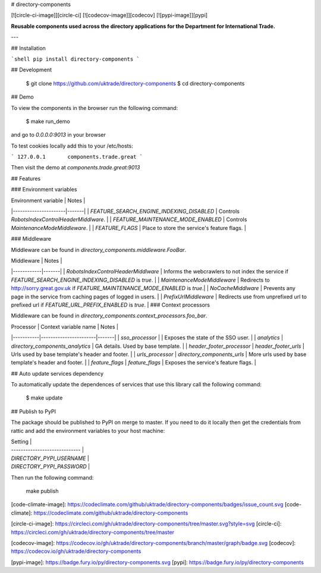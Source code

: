 # directory-components

[![circle-ci-image]][circle-ci]
[![codecov-image]][codecov]
[![pypi-image]][pypi]

**Reusable components used across the directory applications for the Department for International Trade.**

---

## Installation

```shell
pip install directory-components
```

## Development

    $ git clone https://github.com/uktrade/directory-components
    $ cd directory-components


## Demo

To view the components in the browser run the following command:

    $ make run_demo

and go to `0.0.0.0:9013` in your browser

To test cookies locally add this to your /etc/hosts:

```
127.0.0.1       components.trade.great
```

Then visit the demo at `components.trade.great:9013`

## Features

### Environment variables

| Environment variable | Notes |
|----------------------|-------|
| `FEATURE_SEARCH_ENGINE_INDEXING_DISABLED` | Controls `RobotsIndexControlHeaderMiddlware`. |
| `FEATURE_MAINTENANCE_MODE_ENABLED` | Controls `MaintenanceModeMiddleware`. |
| `FEATURE_FLAGS` | Place to store the service's feature flags. |

### Middleware

Middleware can be found in `directory_components.middleware.FooBar`.

| Middleware | Notes |
|------------|-------|
| `RobotsIndexControlHeaderMiddlware` | Informs the webcrawlers to not index the service if `FEATURE_SEARCH_ENGINE_INDEXING_DISABLED` is `true`. |
| `MaintenanceModeMiddleware` | Redirects to http://sorry.great.gov.uk if `FEATURE_MAINTENANCE_MODE_ENABLED` is `true`.|
| `NoCacheMiddlware` | Prevents any page in the service from caching pages of logged in users. |
| `PrefixUrlMiddleware` | Redirects use from unprefixed url to prefixed url if `FEATURE_URL_PREFIX_ENABLED` is `true`. |
### Context processors

Middleware can be found in `directory_components.context_processors.foo_bar`.

| Processor | Context variable name | Notes |
|-----------|-----------------------|-------|
| `sso_processor` | | Exposes the state of the SSO user. |
| `analytics` | `directory_components_analytics` | GA details. Used by base template. |
| `header_footer_processor` | `header_footer_urls` | Urls used by base template's header and footer. |
| `urls_processor` | `directory_components_urls` | More urls used by base template's header and footer. |
| `feature_flags` | `feature_flags` | Exposes the service's feature flags. |

## Auto update services dependency

To automatically update the dependences of services that use this library call the following command:

    $ make update

## Publish to PyPI

The package should be published to PyPI on merge to master. If you need to do it locally then get the credentials from rattic and add the environment variables to your host machine:

| Setting                      |
| ----------------------------- |
| `DIRECTORY_PYPI_USERNAME`     |
| `DIRECTORY_PYPI_PASSWORD`     |


Then run the following command:

    make publish


[code-climate-image]: https://codeclimate.com/github/uktrade/directory-components/badges/issue_count.svg
[code-climate]: https://codeclimate.com/github/uktrade/directory-components

[circle-ci-image]: https://circleci.com/gh/uktrade/directory-components/tree/master.svg?style=svg
[circle-ci]: https://circleci.com/gh/uktrade/directory-components/tree/master

[codecov-image]: https://codecov.io/gh/uktrade/directory-components/branch/master/graph/badge.svg
[codecov]: https://codecov.io/gh/uktrade/directory-components

[pypi-image]: https://badge.fury.io/py/directory-components.svg
[pypi]: https://badge.fury.io/py/directory-components


